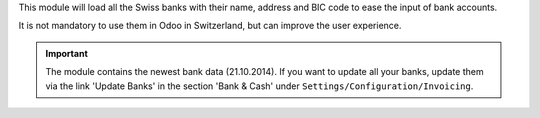 This module will load all the Swiss banks with their name, address and
BIC code to ease the input of bank accounts.

It is not mandatory to use them in Odoo in Switzerland, but can improve
the user experience.

.. important:: The module contains the newest bank data (21.10.2014).
   If you want to update all your banks, update them via the link
   'Update Banks' in the section 'Bank & Cash' under
   ``Settings/Configuration/Invoicing``.
